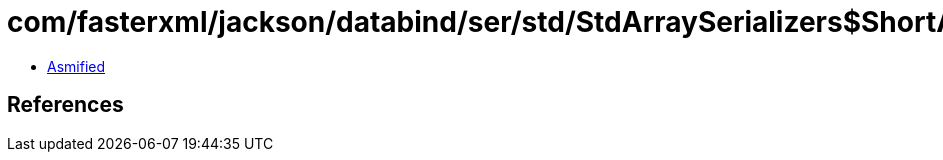 = com/fasterxml/jackson/databind/ser/std/StdArraySerializers$ShortArraySerializer.class

 - link:StdArraySerializers$ShortArraySerializer-asmified.java[Asmified]

== References

